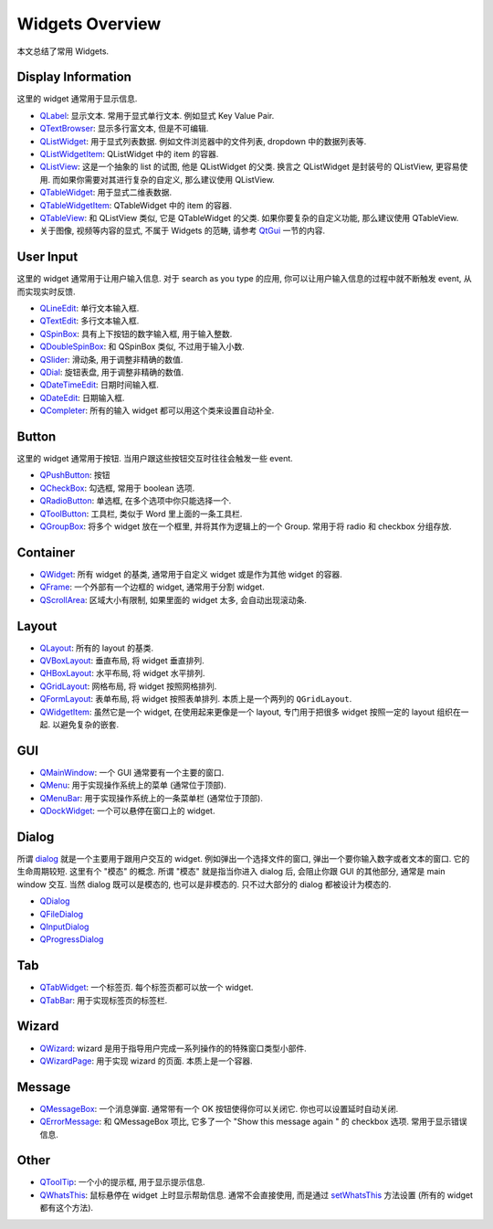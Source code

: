 Widgets Overview
==============================================================================
本文总结了常用 Widgets.


Display Information
------------------------------------------------------------------------------
这里的 widget 通常用于显示信息.

- `QLabel <https://doc.qt.io/qtforpython-6/PySide6/QtWidgets/QLabel.html>`_: 显示文本. 常用于显式单行文本. 例如显式 Key Value Pair.
- `QTextBrowser <https://doc.qt.io/qtforpython-6/PySide6/QtWidgets/QTextBrowser.html>`_: 显示多行富文本, 但是不可编辑.
- `QListWidget <https://doc.qt.io/qtforpython-6/PySide6/QtWidgets/QListWidget.html>`_: 用于显式列表数据. 例如文件浏览器中的文件列表, dropdown 中的数据列表等.
- `QListWidgetItem <https://doc.qt.io/qtforpython-6/PySide6/QtWidgets/QListWidgetItem.html>`_: QListWidget 中的 item 的容器.
- `QListView <https://doc.qt.io/qtforpython-6/PySide6/QtWidgets/QListView.html>`_: 这是一个抽象的 list 的试图, 他是 QListWidget 的父类. 换言之 QListWidget 是封装号的 QListView, 更容易使用. 而如果你需要对其进行复杂的自定义, 那么建议使用 QListView.
- `QTableWidget <https://doc.qt.io/qtforpython-6/PySide6/QtWidgets/QTableWidget.html>`_: 用于显式二维表数据.
- `QTableWidgetItem <https://doc.qt.io/qtforpython-6/PySide6/QtWidgets/QTableWidgetItem.html>`_: QTableWidget 中的 item 的容器.
- `QTableView <https://doc.qt.io/qtforpython-6/PySide6/QtWidgets/QTableView.html>`_: 和 QListView 类似, 它是 QTableWidget 的父类. 如果你要复杂的自定义功能, 那么建议使用 QTableView.
- 关于图像, 视频等内容的显式, 不属于 Widgets 的范畴, 请参考 `QtGui <https://doc.qt.io/qtforpython-6/PySide6/QtGui/index.html>`_ 一节的内容.


User Input
------------------------------------------------------------------------------
这里的 widget 通常用于让用户输入信息. 对于 search as you type 的应用, 你可以让用户输入信息的过程中就不断触发 event, 从而实现实时反馈.

- `QLineEdit <https://doc.qt.io/qtforpython-6/PySide6/QtWidgets/QLineEdit.html>`_: 单行文本输入框.
- `QTextEdit <https://doc.qt.io/qtforpython-6/PySide6/QtWidgets/QTextEdit.html>`_: 多行文本输入框.
- `QSpinBox <https://doc.qt.io/qtforpython-6/PySide6/QtWidgets/QSpinBox.html>`_: 具有上下按钮的数字输入框, 用于输入整数.
- `QDoubleSpinBox <https://doc.qt.io/qtforpython-6/PySide6/QtWidgets/QDoubleSpinBox.html#PySide6.QtWidgets.PySide6.QtWidgets.QDoubleSpinBox>`_: 和 QSpinBox 类似, 不过用于输入小数.
- `QSlider <https://doc.qt.io/qtforpython-6/PySide6/QtWidgets/QSlider.html>`_: 滑动条, 用于调整非精确的数值.
- `QDial <https://doc.qt.io/qtforpython-6/PySide6/QtWidgets/QDial.html>`_: 旋钮表盘, 用于调整非精确的数值.
- `QDateTimeEdit <https://doc.qt.io/qtforpython-6/PySide6/QtWidgets/QDateTimeEdit.html>`_: 日期时间输入框.
- `QDateEdit <https://doc.qt.io/qtforpython-6/PySide6/QtWidgets/QDateEdit.html>`_: 日期输入框.
- `QCompleter <https://doc.qt.io/qtforpython-6/PySide6/QtWidgets/QCompleter.html>`_: 所有的输入 widget 都可以用这个类来设置自动补全.


Button
------------------------------------------------------------------------------
这里的 widget 通常用于按钮. 当用户跟这些按钮交互时往往会触发一些 event.

- `QPushButton <https://doc.qt.io/qtforpython-6/PySide6/QtWidgets/QPushButton.html>`_: 按钮
- `QCheckBox <https://doc.qt.io/qtforpython-6/PySide6/QtWidgets/QCheckBox.html#PySide6.QtWidgets.PySide6.QtWidgets.QCheckBox>`_: 勾选框, 常用于 boolean 选项.
- `QRadioButton <https://doc.qt.io/qtforpython-6/PySide6/QtWidgets/QRadioButton.html#PySide6.QtWidgets.PySide6.QtWidgets.QRadioButton>`_: 单选框, 在多个选项中你只能选择一个.
- `QToolButton <https://doc.qt.io/qtforpython-6/PySide6/QtWidgets/QToolButton.html#PySide6.QtWidgets.PySide6.QtWidgets.QToolButton>`_: 工具栏, 类似于 Word 里上面的一条工具栏.
- `QGroupBox <https://doc.qt.io/qtforpython-6/PySide6/QtWidgets/QGroupBox.html>`_: 将多个 widget 放在一个框里, 并将其作为逻辑上的一个 Group. 常用于将 radio 和 checkbox 分组存放.


Container
------------------------------------------------------------------------------
- `QWidget <https://doc.qt.io/qtforpython-6/PySide6/QtWidgets/QWidget.html#PySide6.QtWidgets.PySide6.QtWidgets.QWidget>`_: 所有 widget 的基类, 通常用于自定义 widget 或是作为其他 widget 的容器.
- `QFrame <https://doc.qt.io/qtforpython-6/PySide6/QtWidgets/QFrame.html>`_: 一个外部有一个边框的 widget, 通常用于分割 widget.
- `QScrollArea <https://doc.qt.io/qtforpython-6/PySide6/QtWidgets/QScrollArea.html>`_: 区域大小有限制, 如果里面的 widget 太多, 会自动出现滚动条.


Layout
------------------------------------------------------------------------------
- `QLayout <https://doc.qt.io/qtforpython-6/PySide6/QtWidgets/QLayout.html>`_: 所有的 layout 的基类.
- `QVBoxLayout <https://doc.qt.io/qtforpython-6/PySide6/QtWidgets/QVBoxLayout.html>`_: 垂直布局, 将 widget 垂直排列.
- `QHBoxLayout <https://doc.qt.io/qtforpython-6/PySide6/QtWidgets/QHBoxLayout.html>`_: 水平布局, 将 widget 水平排列.
- `QGridLayout <https://doc.qt.io/qtforpython-6/PySide6/QtWidgets/QGridLayout.html>`_: 网格布局, 将 widget 按照网格排列.
- `QFormLayout <https://doc.qt.io/qtforpython-6/PySide6/QtWidgets/QFormLayout.html>`_: 表单布局, 将 widget 按照表单排列. 本质上是一个两列的 ``QGridLayout``.
- `QWidgetItem <https://doc.qt.io/qtforpython-6/PySide6/QtWidgets/QWidgetItem.html>`_: 虽然它是一个 widget, 在使用起来更像是一个 layout, 专门用于把很多 widget 按照一定的 layout 组织在一起. 以避免复杂的嵌套.


GUI
------------------------------------------------------------------------------
- `QMainWindow <https://doc.qt.io/qtforpython-6/PySide6/QtWidgets/QMainWindow.html>`_: 一个 GUI 通常要有一个主要的窗口.
- `QMenu <https://doc.qt.io/qtforpython-6/PySide6/QtWidgets/QMenu.html>`_: 用于实现操作系统上的菜单 (通常位于顶部).
- `QMenuBar <https://doc.qt.io/qtforpython-6/PySide6/QtWidgets/QMenuBar.html>`_: 用于实现操作系统上的一条菜单栏 (通常位于顶部).
- `QDockWidget <https://doc.qt.io/qtforpython-6/PySide6/QtWidgets/QDockWidget.html>`_: 一个可以悬停在窗口上的 widget.


Dialog
------------------------------------------------------------------------------
所谓 `dialog <https://doc.qt.io/qtforpython-6/PySide6/QtWidgets/QDialog.html#more>`_ 就是一个主要用于跟用户交互的 widget. 例如弹出一个选择文件的窗口, 弹出一个要你输入数字或者文本的窗口. 它的生命周期较短. 这里有个 "模态" 的概念. 所谓 "模态" 就是指当你进入 dialog 后, 会阻止你跟 GUI 的其他部分, 通常是 main window 交互. 当然 dialog 既可以是模态的, 也可以是非模态的. 只不过大部分的 dialog 都被设计为模态的.

- `QDialog <https://doc.qt.io/qtforpython-6/PySide6/QtWidgets/QDialog.html>`_
- `QFileDialog <https://doc.qt.io/qtforpython-6/PySide6/QtWidgets/QFileDialog.html>`_
- `QInputDialog <https://doc.qt.io/qtforpython-6/PySide6/QtWidgets/QInputDialog.html>`_
- `QProgressDialog <https://doc.qt.io/qtforpython-6/PySide6/QtWidgets/QProgressDialog.html>`_


Tab
------------------------------------------------------------------------------
- `QTabWidget <https://doc.qt.io/qtforpython-6/PySide6/QtWidgets/QTabWidget.html>`_: 一个标签页. 每个标签页都可以放一个 widget.
- `QTabBar <https://doc.qt.io/qtforpython-6/PySide6/QtWidgets/QTabBar.html>`_: 用于实现标签页的标签栏.


Wizard
------------------------------------------------------------------------------
- `QWizard <https://doc.qt.io/qtforpython-6/PySide6/QtWidgets/QWizard.html>`_: wizard 是用于指导用户完成一系列操作的的特殊窗口类型小部件.
- `QWizardPage <https://doc.qt.io/qtforpython-6/PySide6/QtWidgets/QWizardPage.html>`_: 用于实现 wizard 的页面. 本质上是一个容器.


Message
------------------------------------------------------------------------------
- `QMessageBox <https://doc.qt.io/qtforpython-6/PySide6/QtWidgets/QMessageBox.html>`_: 一个消息弹窗. 通常带有一个 OK 按钮使得你可以关闭它. 你也可以设置延时自动关闭.
- `QErrorMessage <https://doc.qt.io/qtforpython-6/PySide6/QtWidgets/QErrorMessage.html>`_: 和 QMessageBox 项比, 它多了一个 "Show this message again " 的 checkbox 选项. 常用于显示错误信息.


Other
------------------------------------------------------------------------------
- `QToolTip <https://doc.qt.io/qtforpython-6/PySide6/QtWidgets/QToolTip.html>`_: 一个小的提示框, 用于显示提示信息.
- `QWhatsThis <https://doc.qt.io/qtforpython-6/PySide6/QtWidgets/QWhatsThis.html>`_: 鼠标悬停在 widget 上时显示帮助信息. 通常不会直接使用, 而是通过 `setWhatsThis <https://doc.qt.io/qtforpython-6/PySide6/QtWidgets/QWidget.html#PySide6.QtWidgets.PySide6.QtWidgets.QWidget.setWhatsThis>`_ 方法设置 (所有的 widget 都有这个方法).
